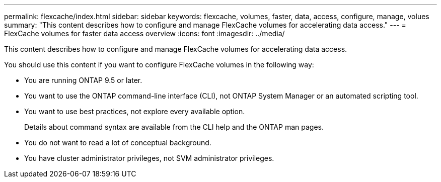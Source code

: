 ---
permalink: flexcache/index.html
sidebar: sidebar
keywords: flexcache, volumes, faster, data, access, configure, manage, volues
summary: "This content describes how to configure and manage FlexCache volumes for accelerating data access."
---
= FlexCache volumes for faster data access overview
:icons: font
:imagesdir: ../media/

[.lead]
This content describes how to configure and manage FlexCache volumes for accelerating data access.

You should use this content if you want to configure FlexCache volumes in the following way:

* You are running ONTAP 9.5 or later.
* You want to use the ONTAP command-line interface (CLI), not ONTAP System Manager or an automated scripting tool.
* You want to use best practices, not explore every available option.
+
Details about command syntax are available from the CLI help and the ONTAP man pages.

* You do not want to read a lot of conceptual background.
* You have cluster administrator privileges, not SVM administrator privileges.
